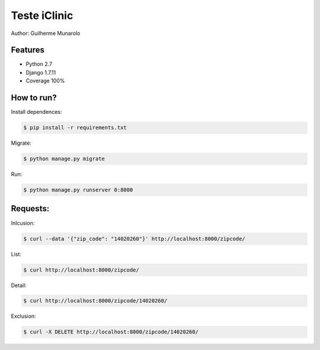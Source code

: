 =============
Teste iClinic
=============

Author: Guilherme Munarolo

Features
========
* Python 2.7
* Django 1.7.11
* Coverage 100%

How to run?
===========

Install dependences:

.. code:: sh

    $ pip install -r requirements.txt


Migrate:

.. code:: sh

    $ python manage.py migrate


Run:

.. code:: sh

    $ python manage.py runserver 0:8000


Requests:
=========

Inlcusion:

.. code:: sh

    $ curl --data '{"zip_code": "14020260"}' http://localhost:8000/zipcode/


List:

.. code:: sh

    $ curl http://localhost:8000/zipcode/


Detail:

.. code:: sh

    $ curl http://localhost:8000/zipcode/14020260/


Exclusion:

.. code:: sh

    $ curl -X DELETE http://localhost:8000/zipcode/14020260/
